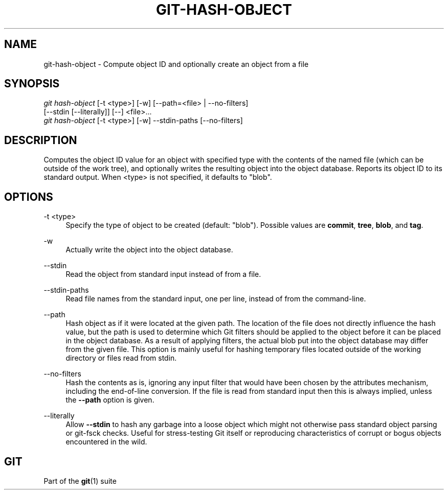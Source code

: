 '\" t
.\"     Title: git-hash-object
.\"    Author: [FIXME: author] [see http://www.docbook.org/tdg5/en/html/author]
.\" Generator: DocBook XSL Stylesheets v1.79.2 <http://docbook.sf.net/>
.\"      Date: 2025-07-07
.\"    Manual: Git Manual
.\"    Source: Git 2.50.1.194.g038143def7
.\"  Language: English
.\"
.TH "GIT\-HASH\-OBJECT" "1" "2025-07-07" "Git 2\&.50\&.1\&.194\&.g038143" "Git Manual"
.\" -----------------------------------------------------------------
.\" * Define some portability stuff
.\" -----------------------------------------------------------------
.\" ~~~~~~~~~~~~~~~~~~~~~~~~~~~~~~~~~~~~~~~~~~~~~~~~~~~~~~~~~~~~~~~~~
.\" http://bugs.debian.org/507673
.\" http://lists.gnu.org/archive/html/groff/2009-02/msg00013.html
.\" ~~~~~~~~~~~~~~~~~~~~~~~~~~~~~~~~~~~~~~~~~~~~~~~~~~~~~~~~~~~~~~~~~
.ie \n(.g .ds Aq \(aq
.el       .ds Aq '
.\" -----------------------------------------------------------------
.\" * set default formatting
.\" -----------------------------------------------------------------
.\" disable hyphenation
.nh
.\" disable justification (adjust text to left margin only)
.ad l
.\" -----------------------------------------------------------------
.\" * MAIN CONTENT STARTS HERE *
.\" -----------------------------------------------------------------
.SH "NAME"
git-hash-object \- Compute object ID and optionally create an object from a file
.SH "SYNOPSIS"
.sp
.nf
\fIgit hash\-object\fR [\-t <type>] [\-w] [\-\-path=<file> | \-\-no\-filters]
                [\-\-stdin [\-\-literally]] [\-\-] <file>\&...\:
\fIgit hash\-object\fR [\-t <type>] [\-w] \-\-stdin\-paths [\-\-no\-filters]
.fi
.SH "DESCRIPTION"
.sp
Computes the object ID value for an object with specified type with the contents of the named file (which can be outside of the work tree), and optionally writes the resulting object into the object database\&. Reports its object ID to its standard output\&. When <type> is not specified, it defaults to "blob"\&.
.SH "OPTIONS"
.PP
\-t <type>
.RS 4
Specify the type of object to be created (default: "blob")\&. Possible values are
\fBcommit\fR,
\fBtree\fR,
\fBblob\fR, and
\fBtag\fR\&.
.RE
.PP
\-w
.RS 4
Actually write the object into the object database\&.
.RE
.PP
\-\-stdin
.RS 4
Read the object from standard input instead of from a file\&.
.RE
.PP
\-\-stdin\-paths
.RS 4
Read file names from the standard input, one per line, instead of from the command\-line\&.
.RE
.PP
\-\-path
.RS 4
Hash object as if it were located at the given path\&. The location of the file does not directly influence the hash value, but the path is used to determine which Git filters should be applied to the object before it can be placed in the object database\&. As a result of applying filters, the actual blob put into the object database may differ from the given file\&. This option is mainly useful for hashing temporary files located outside of the working directory or files read from stdin\&.
.RE
.PP
\-\-no\-filters
.RS 4
Hash the contents as is, ignoring any input filter that would have been chosen by the attributes mechanism, including the end\-of\-line conversion\&. If the file is read from standard input then this is always implied, unless the
\fB\-\-path\fR
option is given\&.
.RE
.PP
\-\-literally
.RS 4
Allow
\fB\-\-stdin\fR
to hash any garbage into a loose object which might not otherwise pass standard object parsing or git\-fsck checks\&. Useful for stress\-testing Git itself or reproducing characteristics of corrupt or bogus objects encountered in the wild\&.
.RE
.SH "GIT"
.sp
Part of the \fBgit\fR(1) suite
